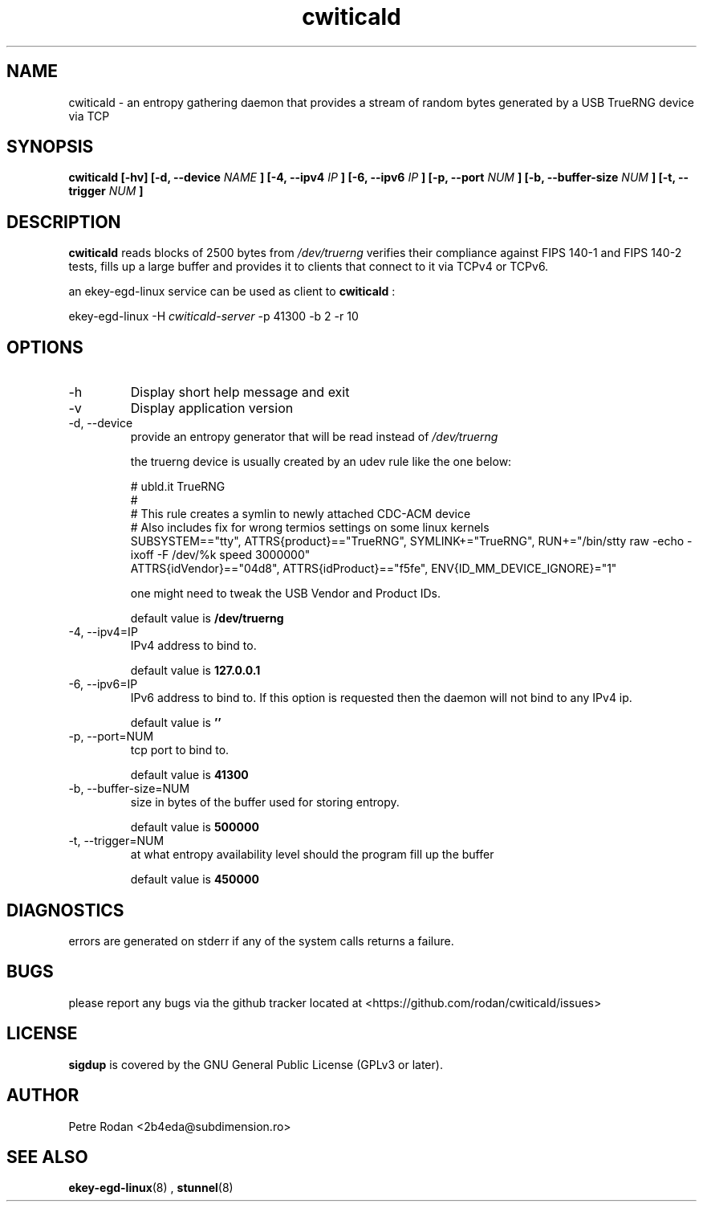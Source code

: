 .\" Process this file with
.\" groff -man -Tascii foo.1
.\"
.TH cwiticald 1 "NOVEMBER 2021"
.SH NAME
cwiticald \- an entropy gathering daemon that provides a stream of random bytes generated by a USB TrueRNG device via TCP

.SH SYNOPSIS
.B cwiticald [-hv] [-d, --device
.I NAME
.B ] [-4, --ipv4
.I IP
.B ] [-6, --ipv6
.I IP
.B ] [-p, --port
.I NUM
.B ] [-b, --buffer-size
.I NUM
.B ] [-t, --trigger
.I NUM
.B ]
.SH DESCRIPTION
.B cwiticald
reads blocks of 2500 bytes from
.I /dev/truerng
verifies their compliance against FIPS 140-1 and FIPS 140-2 tests, fills up a large buffer and provides it to clients that connect to it via TCPv4 or TCPv6.

an ekey-egd-linux service can be used as client to 
.B cwiticald
:

ekey-egd-linux -H 
.I cwiticald-server
-p 41300 -b 2 -r 10

.SH OPTIONS
.IP -h
Display short help message and exit
.IP -v
Display application version
.IP "-d, --device"
provide an entropy generator that will be read instead of 
.I /dev/truerng

the truerng device is usually created by an udev rule like the one below:

.EX
# ubld.it TrueRNG
#
# This rule creates a symlin to newly attached CDC-ACM device 
# Also includes fix for wrong termios settings on some linux kernels
SUBSYSTEM=="tty", ATTRS{product}=="TrueRNG", SYMLINK+="TrueRNG", RUN+="/bin/stty raw -echo -ixoff -F /dev/%k speed 3000000"
ATTRS{idVendor}=="04d8", ATTRS{idProduct}=="f5fe", ENV{ID_MM_DEVICE_IGNORE}="1"
.EE

one might need to tweak the USB Vendor and Product IDs.

default value is 
.B /dev/truerng

.IP "-4, --ipv4=IP"
IPv4 address to bind to.

default value is 
.B 127.0.0.1

.IP "-6, --ipv6=IP"
IPv6 address to bind to. If this option is requested then the daemon will not bind to any IPv4 ip.

default value is 
.B ''

.IP "-p, --port=NUM"
tcp port to bind to.

default value is 
.B 41300

.IP "-b, --buffer-size=NUM"
size in bytes of the buffer used for storing entropy.

default value is 
.B 500000

.IP "-t, --trigger=NUM"
at what entropy availability level should the program fill up the buffer

default value is 
.B 450000

.SH DIAGNOSTICS
errors are generated on stderr if any of the system calls returns a failure.
 
.SH BUGS
please report any bugs via the github tracker located at <https://github.com/rodan/cwiticald/issues>
.SH "LICENSE"
.B sigdup
is covered by the GNU General Public License (GPLv3 or later).
.SH AUTHOR
Petre Rodan <2b4eda@subdimension.ro>
.SH "SEE ALSO"
.BR ekey-egd-linux (8)
,
.BR stunnel (8)
